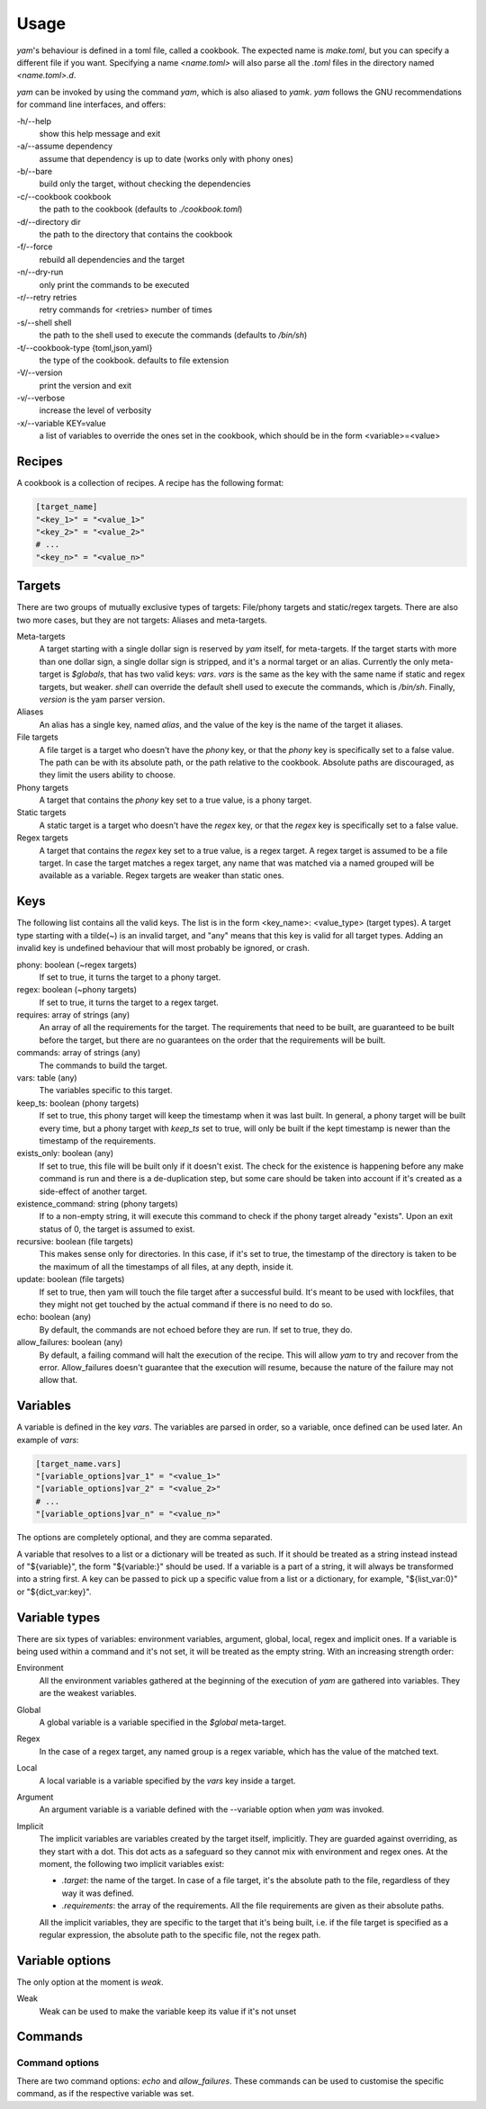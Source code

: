 =====
Usage
=====

*yam*'s behaviour is defined in a toml file, called a cookbook. The expected name is *make.toml*, but you can specify a different file if you want. Specifying a name *<name.toml>* will also parse all the *.toml* files in the directory named *<name.toml>.d*.


*yam* can be invoked by using the command *yam*, which is also aliased to *yamk*. *yam* follows the GNU recommendations for command line interfaces, and offers:

-h/--help
    show this help message and exit
-a/--assume        dependency
    assume that dependency is up to date (works only with phony ones)
-b/--bare
    build only the target, without checking the dependencies
-c/--cookbook      cookbook
    the path to the cookbook (defaults to *./cookbook.toml*)
-d/--directory     dir
    the path to the directory that contains the cookbook
-f/--force
    rebuild all dependencies and the target
-n/--dry-run
    only print the commands to be executed
-r/--retry retries
    retry commands for <retries> number of times
-s/--shell         shell
    the path to the shell used to execute the commands (defaults to */bin/sh*)
-t/--cookbook-type {toml,json,yaml}
    the type of the cookbook. defaults to file extension
-V/--version
    print the version and exit
-v/--verbose
    increase the level of verbosity
-x/--variable      KEY=value
    a list of variables to override the ones set in the cookbook, which should be in the form <variable>=<value>


Recipes
-------

A cookbook is a collection of recipes. A recipe has the following format:

.. code-block:: toml

    [target_name]
    "<key_1>" = "<value_1>"
    "<key_2>" = "<value_2>"
    # ...
    "<key_n>" = "<value_n>"


Targets
-------

There are two groups of mutually exclusive types of targets: File/phony targets and static/regex targets. There are also two more cases, but they are not targets: Aliases and meta-targets.

Meta-targets
    A target starting with a single dollar sign is reserved by *yam* itself, for meta-targets. If the target starts with more than one dollar sign, a single dollar sign is stripped, and it's a normal target or an alias. Currently the only meta-target is *$globals*, that has two valid keys: *vars*. *vars* is the same as the key with the same name if static and regex targets, but weaker.
    *shell* can override the default shell used to execute the commands, which is */bin/sh*.
    Finally, *version* is the yam parser version.
Aliases
    An alias has a single key, named *alias*, and the value of the key is the name of the target it aliases.
File targets
    A file target is a target who doesn't have the *phony* key, or that the *phony* key is specifically set to a false value. The path can be with its absolute path, or the path relative to the cookbook. Absolute paths are discouraged, as they limit the users ability to choose.
Phony targets
    A target that contains the *phony* key set to a true value, is a phony target.
Static targets
    A static target is a target who doesn't have the *regex* key, or that the *regex* key is specifically set to a false value.
Regex targets
    A target that contains the *regex* key set to a true value, is a regex target. A regex target is assumed to be a file target. In case the target matches a regex target, any name that was matched via a named grouped will be available as a variable. Regex targets are weaker than static ones.

Keys
----

The following list contains all the valid keys. The list is in the form <key_name>: <value_type> (target types). A target type starting with a tilde(~) is an invalid target, and "any" means that this key is valid for all target types. Adding an invalid key is undefined behaviour that will most probably be ignored, or crash.

phony: boolean (~regex targets)
    If set to true, it turns the target to a phony target.
regex: boolean (~phony targets)
    If set to true, it turns the target to a regex target.
requires: array of strings (any)
    An array of all the requirements for the target. The requirements that need to be built, are guaranteed to be built before the target, but there are no guarantees on the order that the requirements will be built.
commands: array of strings (any)
    The commands to build the target.
vars: table (any)
    The variables specific to this target.
keep_ts: boolean (phony targets)
    If set to true, this phony target will keep the timestamp when it was last built. In general, a phony target will be built every time, but a phony target with *keep_ts* set to true, will only be built if the kept timestamp is newer than the timestamp of the requirements.
exists_only: boolean (any)
    If set to true, this file will be built only if it doesn't exist. The check for the existence is happening before any make command is run and there is a de-duplication step, but some care should be taken into account if it's created as a side-effect of another target.
existence_command: string (phony targets)
    If to a non-empty string, it will execute this command to check if the phony target already "exists". Upon an exit status of 0, the target is assumed to exist.
recursive: boolean (file targets)
    This makes sense only for directories. In this case, if it's set to true, the timestamp of the directory is taken to be the maximum of all the timestamps of all files, at any depth, inside it.
update: boolean (file targets)
    If set to true, then yam will touch the file target after a successful build. It's meant to be used with lockfiles, that they might not get touched by the actual command if there is no need to do so.
echo: boolean (any)
    By default, the commands are not echoed before they are run. If set to true, they do.
allow_failures: boolean (any)
    By default, a failing command will halt the execution of the recipe. This will allow *yam* to try and recover from the error. Allow_failures doesn't guarantee that the execution will resume, because the nature of the failure may not allow that.

Variables
---------

A variable is defined in the key *vars*. The variables are parsed in order, so a variable, once defined can be used later. An example of *vars*:

.. code-block:: toml

    [target_name.vars]
    "[variable_options]var_1" = "<value_1>"
    "[variable_options]var_2" = "<value_2>"
    # ...
    "[variable_options]var_n" = "<value_n>"


The options are completely optional, and they are comma separated.

A variable that resolves to a list or a dictionary will be treated as such. If it should be treated as a string instead instead of "${variable}", the form "${variable:}" should be used. If a variable is a part of a string, it will always be transformed into a string first. A key can be passed to pick up a specific value from a list or a dictionary, for example, "${list_var:0}" or "${dict_var:key}".

Variable types
--------------

There are six types of variables: environment variables, argument, global, local, regex and implicit ones. If a variable is being used within a command and it's not set, it will be treated as the empty string. With an increasing strength order:

Environment
    All the environment variables gathered at the beginning of the execution of *yam* are gathered into variables. They are the weakest variables.
Global
    A global variable is a variable specified in the *$global* meta-target.
Regex
    In the case of a regex target, any named group is a regex variable, which has the value of the matched text.
Local
    A local variable is a variable specified by the *vars* key inside a target.
Argument
    An argument variable is a variable defined with the --variable option when *yam* was invoked.
Implicit
    The implicit variables are variables created by the target itself, implicitly. They are guarded against overriding, as they start with a dot. This dot acts as a safeguard so they cannot mix with environment and regex ones. At the moment, the following two implicit variables exist:

    * *.target*: the name of the target. In case of a file target, it's the absolute path to the file, regardless of they way it was defined.
    * *.requirements*: the array of the requirements. All the file requirements are given as their absolute paths.

    All the implicit variables, they are specific to the target that it's being built, i.e. if the file target is specified as a regular expression, the absolute path to the specific file, not the regex path.

Variable options
----------------

The only option at the moment is *weak*.

Weak
    Weak can be used to make the variable keep its value if it's not unset

Commands
--------

Command options
^^^^^^^^^^^^^^^

There are two command options: *echo* and *allow_failures*. These commands can be used to customise the specific command, as if the respective variable was set.
